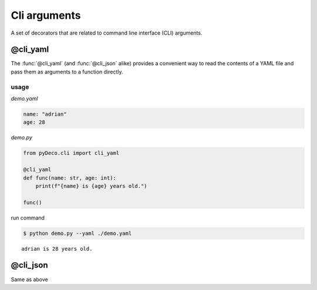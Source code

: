Cli arguments
=============

A set of decorators that are related to command line interface (CLI) arguments.



@cli_yaml
---------

The :func:`@cli_yaml` (and :func:`@cli_json` alike) provides a convenient way to read the contents of a YAML file and pass them as arguments to a function directly.

usage
`````

`demo.yaml`

.. code-block:: yaml

    name: "adrian"
    age: 28

`demo.py`

.. code-block:: python

    from pyDeco.cli import cli_yaml

    @cli_yaml
    def func(name: str, age: int):
        print(f"{name} is {age} years old.")
    
    func()

run command

.. code-block:: bash

    $ python demo.py --yaml ./demo.yaml


.. parsed-literal::
    adrian is 28 years old.



@cli_json
---------

Same as above
